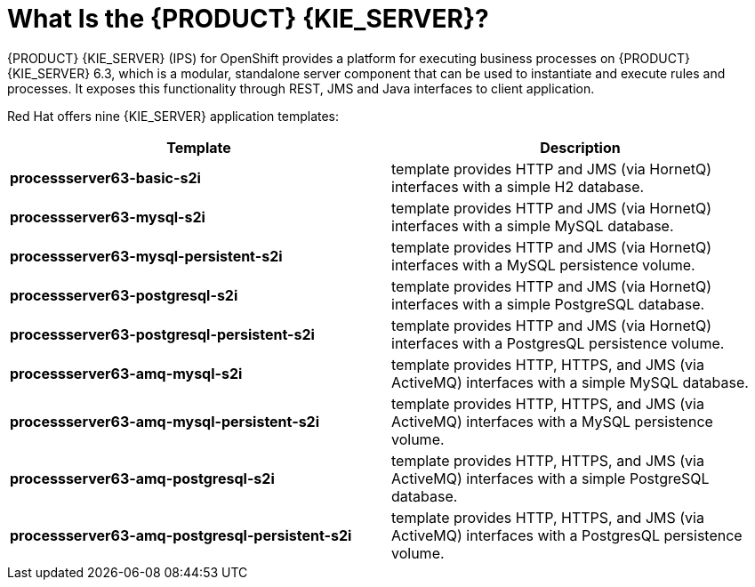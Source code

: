 = What Is the {PRODUCT} {KIE_SERVER}?

{PRODUCT} {KIE_SERVER} (IPS) for OpenShift provides a platform for executing business processes on {PRODUCT} {KIE_SERVER} 6.3, which is a modular, standalone server component that can be used to instantiate and execute rules and processes. It exposes this functionality through REST, JMS and Java interfaces to client application.

Red Hat offers nine {KIE_SERVER} application templates:
 
[cols="2*", options="header"]
|===
|Template
|Description
|*processserver63-basic-s2i* 
|template provides HTTP and JMS (via HornetQ) interfaces with a simple H2 database.
|*processserver63-mysql-s2i* 
|template provides HTTP and JMS (via HornetQ) interfaces with a simple MySQL database.
|*processserver63-mysql-persistent-s2i* 
|template provides HTTP and JMS (via HornetQ) interfaces with a MySQL persistence volume.
|*processserver63-postgresql-s2i* 
|template provides HTTP and JMS (via HornetQ) interfaces with a simple PostgreSQL database.
|*processserver63-postgresql-persistent-s2i* 
|template provides HTTP and JMS (via HornetQ) interfaces with a PostgresQL persistence volume.
|*processserver63-amq-mysql-s2i* 
|template provides HTTP, HTTPS, and JMS (via ActiveMQ) interfaces with a simple MySQL database.
|*processserver63-amq-mysql-persistent-s2i* 
|template provides HTTP, HTTPS, and JMS (via ActiveMQ) interfaces with a MySQL persistence volume.
|*processserver63-amq-postgresql-s2i* 
|template provides HTTP, HTTPS, and JMS (via ActiveMQ) interfaces with a simple PostgreSQL database.
|*processserver63-amq-postgresql-persistent-s2i* 
|template provides HTTP, HTTPS, and JMS (via ActiveMQ) interfaces with a PostgresQL persistence volume.
|===
